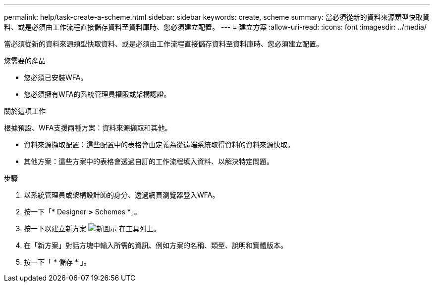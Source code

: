 ---
permalink: help/task-create-a-scheme.html 
sidebar: sidebar 
keywords: create, scheme 
summary: 當必須從新的資料來源類型快取資料、或是必須由工作流程直接儲存資料至資料庫時、您必須建立配置。 
---
= 建立方案
:allow-uri-read: 
:icons: font
:imagesdir: ../media/


[role="lead"]
當必須從新的資料來源類型快取資料、或是必須由工作流程直接儲存資料至資料庫時、您必須建立配置。

.您需要的產品
* 您必須已安裝WFA。
* 您必須擁有WFA的系統管理員權限或架構認證。


.關於這項工作
根據預設、WFA支援兩種方案：資料來源擷取和其他。

* 資料來源擷取配置：這些配置中的表格會由定義為從遠端系統取得資料的資料來源快取。
* 其他方案：這些方案中的表格會透過自訂的工作流程填入資料、以解決特定問題。


.步驟
. 以系統管理員或架構設計師的身分、透過網頁瀏覽器登入WFA。
. 按一下「* Designer *>* Schemes *」。
. 按一下以建立新方案 image:../media/new_wfa_icon.gif["新圖示"] 在工具列上。
. 在「新方案」對話方塊中輸入所需的資訊、例如方案的名稱、類型、說明和實體版本。
. 按一下「 * 儲存 * 」。

